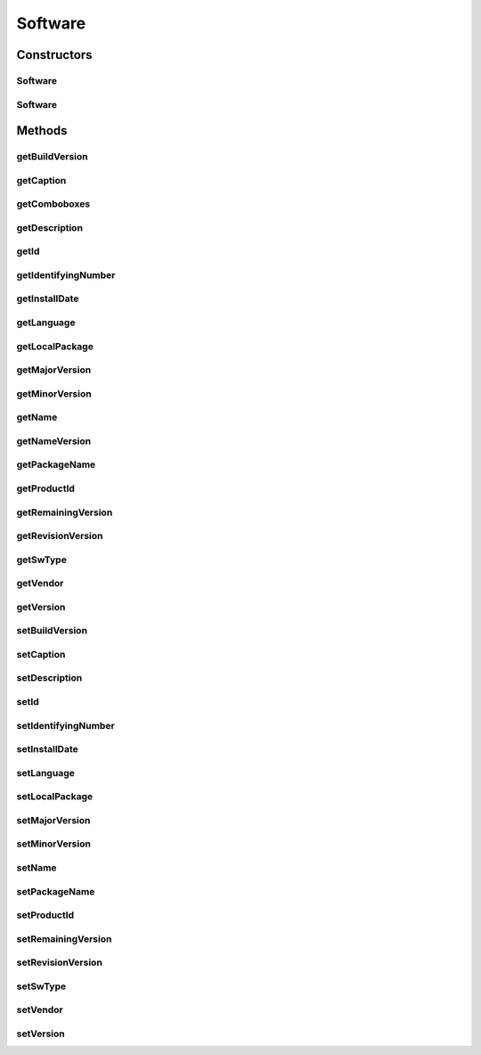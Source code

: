 .. java:import:: java.text ParseException

.. java:import:: java.text SimpleDateFormat

.. java:import:: java.util Date

.. java:import:: java.util Map

.. java:import:: java.util TreeMap

.. java:import:: javax.persistence Column

.. java:import:: javax.persistence Entity

.. java:import:: javax.persistence GeneratedValue

.. java:import:: javax.persistence GenerationType

.. java:import:: javax.persistence Id

.. java:import:: javax.persistence SequenceGenerator

.. java:import:: javax.persistence Table

.. java:import:: org.apache.log4j Logger

.. java:import:: org.hibernate.annotations Type

.. java:import:: com.ncr ATMMonitoring.utils.Operation

.. java:import:: com.ncr.agent.baseData.os.module ProductPojo

Software
========

.. java:package:: com.ncr.ATMMonitoring.pojo
   :noindex:

.. java:type:: @Entity @Table public class Software

   The Class Software.

   :author: Jorge López Fernández (lopez.fernandez.jorge@gmail.com)

Constructors
------------
Software
^^^^^^^^

.. java:constructor:: public Software()
   :outertype: Software

   Instantiates a new software.

Software
^^^^^^^^

.. java:constructor:: public Software(ProductPojo sw)
   :outertype: Software

   Instantiates a new software.

   :param sw: the sw

Methods
-------
getBuildVersion
^^^^^^^^^^^^^^^

.. java:method:: public Integer getBuildVersion()
   :outertype: Software

   Gets the builds the version.

   :return: the buildVersion

getCaption
^^^^^^^^^^

.. java:method:: public String getCaption()
   :outertype: Software

   Gets the caption.

   :return: the caption

getComboboxes
^^^^^^^^^^^^^

.. java:method:: public static Map<String, Map> getComboboxes()
   :outertype: Software

   Gets the comboboxes.

   :return: the comboboxes

getDescription
^^^^^^^^^^^^^^

.. java:method:: public String getDescription()
   :outertype: Software

   Gets the description.

   :return: the description

getId
^^^^^

.. java:method:: public Integer getId()
   :outertype: Software

   Gets the id.

   :return: the id

getIdentifyingNumber
^^^^^^^^^^^^^^^^^^^^

.. java:method:: public String getIdentifyingNumber()
   :outertype: Software

   Gets the identifying number.

   :return: the identifyingNumber

getInstallDate
^^^^^^^^^^^^^^

.. java:method:: public Date getInstallDate()
   :outertype: Software

   Gets the install date.

   :return: the installDate

getLanguage
^^^^^^^^^^^

.. java:method:: public String getLanguage()
   :outertype: Software

   Gets the language.

   :return: the language

getLocalPackage
^^^^^^^^^^^^^^^

.. java:method:: public String getLocalPackage()
   :outertype: Software

   Gets the local package.

   :return: the localPackage

getMajorVersion
^^^^^^^^^^^^^^^

.. java:method:: public Integer getMajorVersion()
   :outertype: Software

   Gets the major version.

   :return: the majorVersion

getMinorVersion
^^^^^^^^^^^^^^^

.. java:method:: public Integer getMinorVersion()
   :outertype: Software

   Gets the minor version.

   :return: the minorVersion

getName
^^^^^^^

.. java:method:: public String getName()
   :outertype: Software

   Gets the name.

   :return: the name

getNameVersion
^^^^^^^^^^^^^^

.. java:method:: public String getNameVersion()
   :outertype: Software

   Gets the name version.

   :return: the name and version concatenated

getPackageName
^^^^^^^^^^^^^^

.. java:method:: public String getPackageName()
   :outertype: Software

   Gets the package name.

   :return: the packageName

getProductId
^^^^^^^^^^^^

.. java:method:: public String getProductId()
   :outertype: Software

   Gets the product id.

   :return: the productId

getRemainingVersion
^^^^^^^^^^^^^^^^^^^

.. java:method:: public String getRemainingVersion()
   :outertype: Software

   Gets the remaining version.

   :return: the remainingVersion

getRevisionVersion
^^^^^^^^^^^^^^^^^^

.. java:method:: public Integer getRevisionVersion()
   :outertype: Software

   Gets the revision version.

   :return: the revisionVersion

getSwType
^^^^^^^^^

.. java:method:: public String getSwType()
   :outertype: Software

   Gets the sw type.

   :return: the swType

getVendor
^^^^^^^^^

.. java:method:: public String getVendor()
   :outertype: Software

   Gets the vendor.

   :return: the vendor

getVersion
^^^^^^^^^^

.. java:method:: public String getVersion()
   :outertype: Software

   Gets the version.

   :return: the version complete

setBuildVersion
^^^^^^^^^^^^^^^

.. java:method:: public void setBuildVersion(Integer buildVersion)
   :outertype: Software

   Sets the builds the version.

   :param buildVersion: the buildVersion to set

setCaption
^^^^^^^^^^

.. java:method:: public void setCaption(String caption)
   :outertype: Software

   Sets the caption.

   :param caption: the caption to set

setDescription
^^^^^^^^^^^^^^

.. java:method:: public void setDescription(String description)
   :outertype: Software

   Sets the description.

   :param description: the description to set

setId
^^^^^

.. java:method:: public void setId(Integer id)
   :outertype: Software

   Sets the id.

   :param id: the id to set

setIdentifyingNumber
^^^^^^^^^^^^^^^^^^^^

.. java:method:: public void setIdentifyingNumber(String identifyingNumber)
   :outertype: Software

   Sets the identifying number.

   :param identifyingNumber: the identifyingNumber to set

setInstallDate
^^^^^^^^^^^^^^

.. java:method:: public void setInstallDate(Date installDate)
   :outertype: Software

   Sets the install date.

   :param installDate: the installDate to set

setLanguage
^^^^^^^^^^^

.. java:method:: public void setLanguage(String language)
   :outertype: Software

   Sets the language.

   :param language: the language to set

setLocalPackage
^^^^^^^^^^^^^^^

.. java:method:: public void setLocalPackage(String localPackage)
   :outertype: Software

   Sets the local package.

   :param localPackage: the localPackage to set

setMajorVersion
^^^^^^^^^^^^^^^

.. java:method:: public void setMajorVersion(Integer majorVersion)
   :outertype: Software

   Sets the major version.

   :param majorVersion: the majorVersion to set

setMinorVersion
^^^^^^^^^^^^^^^

.. java:method:: public void setMinorVersion(Integer minorVersion)
   :outertype: Software

   Sets the minor version.

   :param minorVersion: the minorVersion to set

setName
^^^^^^^

.. java:method:: public void setName(String name)
   :outertype: Software

   Sets the name.

   :param name: the name to set

setPackageName
^^^^^^^^^^^^^^

.. java:method:: public void setPackageName(String packageName)
   :outertype: Software

   Sets the package name.

   :param packageName: the packageName to set

setProductId
^^^^^^^^^^^^

.. java:method:: public void setProductId(String productId)
   :outertype: Software

   Sets the product id.

   :param productId: the productId to set

setRemainingVersion
^^^^^^^^^^^^^^^^^^^

.. java:method:: public void setRemainingVersion(String remainingVersion)
   :outertype: Software

   Sets the remaining version.

   :param remainingVersion: the remainingVersion to set

setRevisionVersion
^^^^^^^^^^^^^^^^^^

.. java:method:: public void setRevisionVersion(Integer revisionVersion)
   :outertype: Software

   Sets the revision version.

   :param revisionVersion: the revisionVersion to set

setSwType
^^^^^^^^^

.. java:method:: public void setSwType(String swType)
   :outertype: Software

   Sets the sw type.

   :param swType: the swType to set

setVendor
^^^^^^^^^

.. java:method:: public void setVendor(String vendor)
   :outertype: Software

   Sets the vendor.

   :param vendor: the vendor to set

setVersion
^^^^^^^^^^

.. java:method:: public void setVersion(String version)
   :outertype: Software

   Sets the version.

   :param version: the complete version to set

